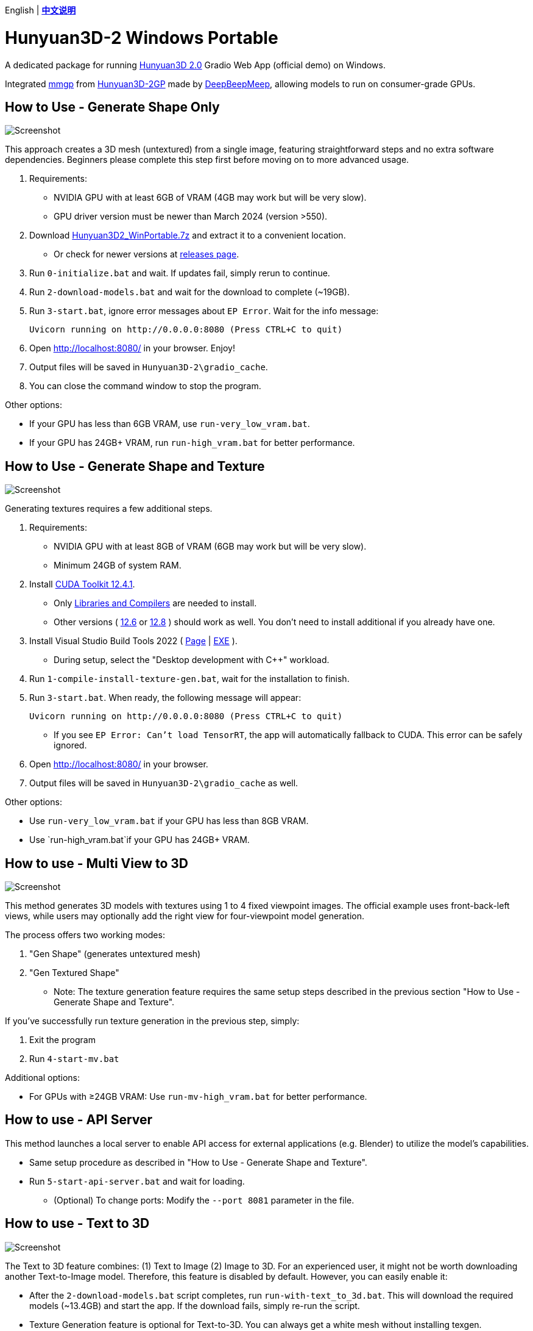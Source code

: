 [.text-center]
English | *link:README.zh.adoc[中文说明]*

# Hunyuan3D-2 Windows Portable

A dedicated package for running
https://github.com/Tencent/Hunyuan3D-2[Hunyuan3D 2.0]
Gradio Web App (official demo) on Windows.

Integrated
https://github.com/deepbeepmeep/mmgp[mmgp]
from
https://github.com/deepbeepmeep/Hunyuan3D-2GP[Hunyuan3D-2GP]
made by
https://github.com/deepbeepmeep[DeepBeepMeep],
allowing models to run on consumer-grade GPUs.

## How to Use - Generate Shape Only

image::docs/sc-white-mesh.webp["Screenshot"]

This approach creates a 3D mesh (untextured) from a single image, featuring straightforward steps and no extra software dependencies. Beginners please complete this step first before moving on to more advanced usage.

. Requirements:
** NVIDIA GPU with at least 6GB of VRAM (4GB may work but will be very slow). 
** GPU driver version must be newer than March 2024 (version >550).

. Download
https://github.com/YanWenKun/Hunyuan3D-2-WinPortable/releases/download/v2/Hunyuan3D2_WinPortable.7z[Hunyuan3D2_WinPortable.7z]
and extract it to a convenient location.

** Or check for newer versions at
https://github.com/YanWenKun/Hunyuan3D-2-WinPortable/releases[releases page].

. Run `0-initialize.bat` and wait. If updates fail, simply rerun to continue.

. Run `2-download-models.bat` and wait for the download to complete (~19GB).

. Run `3-start.bat`, ignore error messages about `EP Error`. Wait for the info message:

 Uvicorn running on http://0.0.0.0:8080 (Press CTRL+C to quit)

. Open http://localhost:8080/ in your browser. Enjoy!

. Output files will be saved in `Hunyuan3D-2\gradio_cache`.

. You can close the command window to stop the program.

Other options:

* If your GPU has less than 6GB VRAM, use `run-very_low_vram.bat`.

* If your GPU has 24GB+ VRAM, run `run-high_vram.bat` for better performance.

##  How to Use - Generate Shape and Texture

image::docs/sc-textured-mesh.webp["Screenshot"]

Generating textures requires a few additional steps.

. Requirements:
** NVIDIA GPU with at least 8GB of VRAM (6GB may work but will be very slow). 
** Minimum 24GB of system RAM.

. Install 
https://developer.nvidia.com/cuda-12-4-1-download-archive?target_os=Windows&target_arch=x86_64&target_version=11&target_type=exe_network[CUDA Toolkit 12.4.1].

** Only
https://github.com/YanWenKun/Comfy3D-WinPortable/raw/refs/heads/main/docs/cuda-toolkit-install-selection.webp[Libraries and Compilers]
are needed to install.

** Other versions ( 
https://developer.nvidia.com/cuda-12-6-3-download-archive[12.6]
or
https://developer.nvidia.com/cuda-12-8-1-download-archive[12.8]
) should work as well. You don't need to install additional if you already have one.

. Install Visual Studio Build Tools 2022
(
https://visualstudio.microsoft.com/visual-cpp-build-tools/[Page]
|
https://aka.ms/vs/17/release/vs_BuildTools.exe[EXE]
).

** During setup, select the "Desktop development with C++" workload.

. Run `1-compile-install-texture-gen.bat`, wait for the installation to finish.

. Run `3-start.bat`. When ready, the following message will appear:

 Uvicorn running on http://0.0.0.0:8080 (Press CTRL+C to quit)

** If you see `EP Error: Can't load TensorRT`, the app will automatically fallback to CUDA. This error can be safely ignored.

. Open http://localhost:8080/ in your browser.

. Output files will be saved in `Hunyuan3D-2\gradio_cache` as well.

Other options:

* Use `run-very_low_vram.bat` if your GPU has less than 8GB VRAM.

* Use `run-high_vram.bat`if your GPU has 24GB+ VRAM.

## How to use - Multi View to 3D

image::docs/sc-mv.webp["Screenshot"]

This method generates 3D models with textures using 1 to 4 fixed viewpoint images. The official example uses front-back-left views, while users may optionally add the right view for four-viewpoint model generation.

The process offers two working modes:

1. "Gen Shape" (generates untextured mesh)

2. "Gen Textured Shape"

** Note: The texture generation feature requires the same setup steps described in the previous section "How to Use - Generate Shape and Texture".

If you've successfully run texture generation in the previous step, simply:

1. Exit the program

2. Run `4-start-mv.bat`

Additional options:

* For GPUs with ≥24GB VRAM: Use `run-mv-high_vram.bat` for better performance.

## How to use - API Server

This method launches a local server to enable API access for external applications (e.g. Blender) to utilize the model's capabilities.

* Same setup procedure as described in "How to Use - Generate Shape and Texture".

* Run `5-start-api-server.bat` and wait for loading.

** (Optional) To change ports: Modify the `--port 8081` parameter in the file.

## How to use - Text to 3D

image::docs/sc-text-to-3d.webp["Screenshot"]

The Text to 3D feature combines:
(1) Text to Image
(2) Image to 3D.
For an experienced user, it might not be worth downloading another Text-to-Image model. Therefore, this feature is disabled by default. However, you can easily enable it:

* After the `2-download-models.bat` script completes, run `run-with-text_to_3d.bat`. 
This will download the required models (~13.4GB) and start the app. 
If the download fails, simply re-run the script.

* Texture Generation feature is optional for Text-to-3D. You can always get a white mesh without installing texgen.

By the way, the HunyuanDiT model works great for this purpose.

## Tips

. The "Remove Background" feature uses `rembg` with default settings, which may leave faint white edges. Turn it off if your images already have clean alpha channels.

. The VRAM optimization in this package came from 
https://github.com/deepbeepmeep[DeepBeepMeep]'s 
https://github.com/deepbeepmeep/Hunyuan3D-2GP[Hunyuan3D-2GP] project.
For VRAM/RAM requirements of different profile levels, see the 
https://github.com/deepbeepmeep/mmgp#usage[mmgp documentation].

** Very-low VRAM mode: `--profile 5`
** Default mode: `--profile 4` 
** High VRAM mode: `--profile 1` (requires 48GB RAM + 24GB VRAM)

. To update:

** Run `update.bat`.
** Note: This package uses a
https://github.com/YanWenKun/Hunyuan3D-2[customized fork] of Hunyuan3D 2.0, maintained by me, which might not always be up-to-date.

. Need to set a proxy for Internet access?

** Add the following lines on top to any script you run into issues with, adjusting for your proxy server:

```
set HTTP_PROXY=http://localhost:1080
set HTTPS_PROXY=http://localhost:1080

```


## Thanks

* Special thanks to the researchers, developers, and all contributors of
https://github.com/Tencent/Hunyuan3D-2[Hunyuan3D 2.0].

* Kudos to
https://github.com/deepbeepmeep[DeepBeepMeep]
for creating
https://github.com/deepbeepmeep/mmgp[mmgp]
and
https://github.com/deepbeepmeep/Hunyuan3D-2GP[Hunyuan3D-2GP],
bringing Hunyuan3D 2.0 to less-capable GPUs.

## More

Explore my other projects:

* https://github.com/YanWenKun/Comfy3D-WinPortable[Comfy3D-WinPortable] - Run ComfyUI-3D-Pack on Windows.
* https://github.com/YanWenKun/StableFast3D-WinPortable[StableFast3D-WinPortable] - Run SF3D on Windows.
* https://github.com/YanWenKun/ComfyUI-Windows-Portable[ComfyUI-Windows-Portable] - A ComfyUI bundle with 40+ custom nodes.
* https://github.com/YanWenKun/ComfyUI-WinPortable-XPU[ComfyUI-WinPortable-XPU] - A ComfyUI bundle for Intel GPUs.
* https://github.com/YanWenKun/ComfyUI-Docker[ComfyUI-Docker] - Run ComfyUI in containers.
